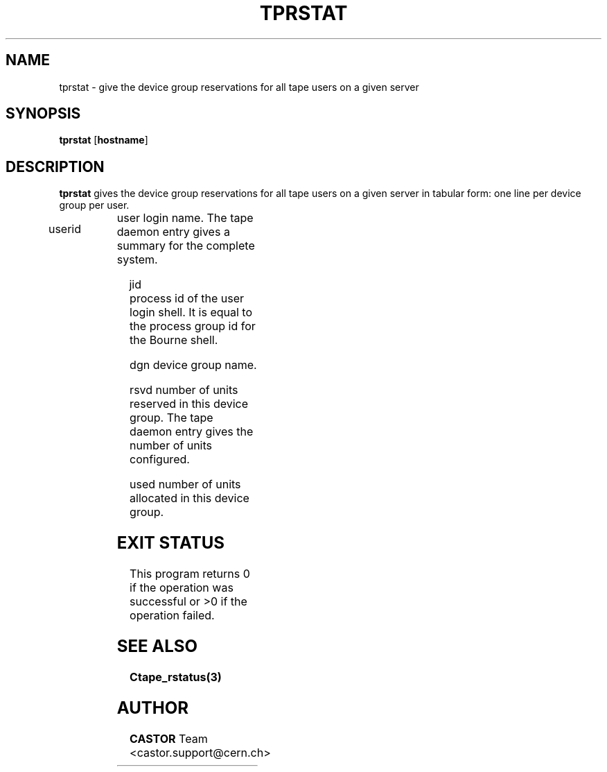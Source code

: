 .\" Copyright (C) 1990-2000 by CERN/IT/PDP/DM
.\" All rights reserved
.\"
.TH TPRSTAT 1 "$Date: 2009/07/23 12:22:05 $" CASTOR "Ctape User Commands"
.SH NAME
tprstat \- give the device group reservations for all tape users on a given server
.SH SYNOPSIS
.B tprstat
.RB [ hostname ]
.SH DESCRIPTION
.B tprstat
gives the device group reservations for all tape users on a given server in
tabular form: one line per device group per user.
.HP
userid	user login name. The tape daemon entry gives a summary
for the complete system.
.HP
jid	process id of the user login shell. It is equal to the
process group id for the Bourne shell.
.HP
dgn	device group name.
.HP
rsvd	number of units reserved in this device group. The
tape daemon entry gives the number of units configured.
.HP
used	number of units allocated in this device group.
.SH EXIT STATUS
This program returns 0 if the operation was successful or >0 if the operation
failed.
.SH SEE ALSO
.B Ctape_rstatus(3)
.SH AUTHOR
\fBCASTOR\fP Team <castor.support@cern.ch>
